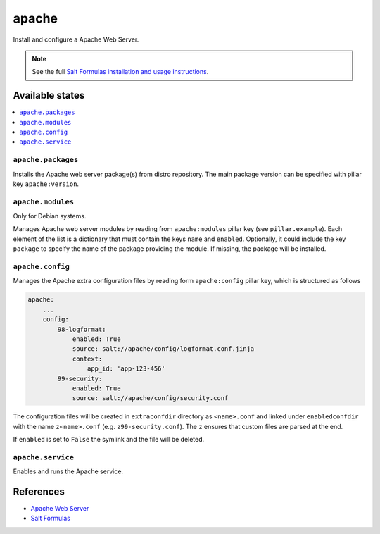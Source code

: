 ======
apache
======

Install and configure a Apache Web Server.

.. note::

    See the full `Salt Formulas installation and usage instructions
    <http://docs.saltstack.com/en/latest/topics/development/conventions/formulas.html>`_.

Available states
================

.. contents::
    :local:

``apache.packages``
-------------------

Installs the Apache web server package(s) from distro repository. The main
package version can be specified with pillar key ``apache:version``.

``apache.modules``
------------------

Only for Debian systems.

Manages Apache web server modules by reading from ``apache:modules`` pillar
key (see ``pillar.example``). Each element of the list is a dictionary that
must contain the keys ``name`` and ``enabled``. Optionally, it could include
the key ``package`` to specify the name of the package providing the module.
If missing, the package will be installed.

``apache.config``
-----------------

Manages the Apache extra configuration files by reading form ``apache:config``
pillar key, which is  structured as follows

.. code:: yaml

    apache:
        ...
        config:
            98-logformat:
                enabled: True
                source: salt://apache/config/logformat.conf.jinja
                context:
                    app_id: 'app-123-456'
            99-security:
                enabled: True
                source: salt://apache/config/security.conf

The configuration files will be created in ``extraconfdir`` directory as
``<name>.conf`` and linked under ``enabledconfdir`` with the name
``z<name>.conf`` (e.g. ``z99-security.conf``). The ``z`` ensures that custom
files are parsed at the end.

If ``enabled`` is set to ``False`` the symlink and the file will be deleted.

``apache.service``
------------------

Enables and runs the Apache service.

References
==========

-  `Apache Web Server <https://httpd.apache.org/>`__
-  `Salt Formulas <https://docs.saltstack.com/en/latest/topics/development/conventions/formulas.html>`__
